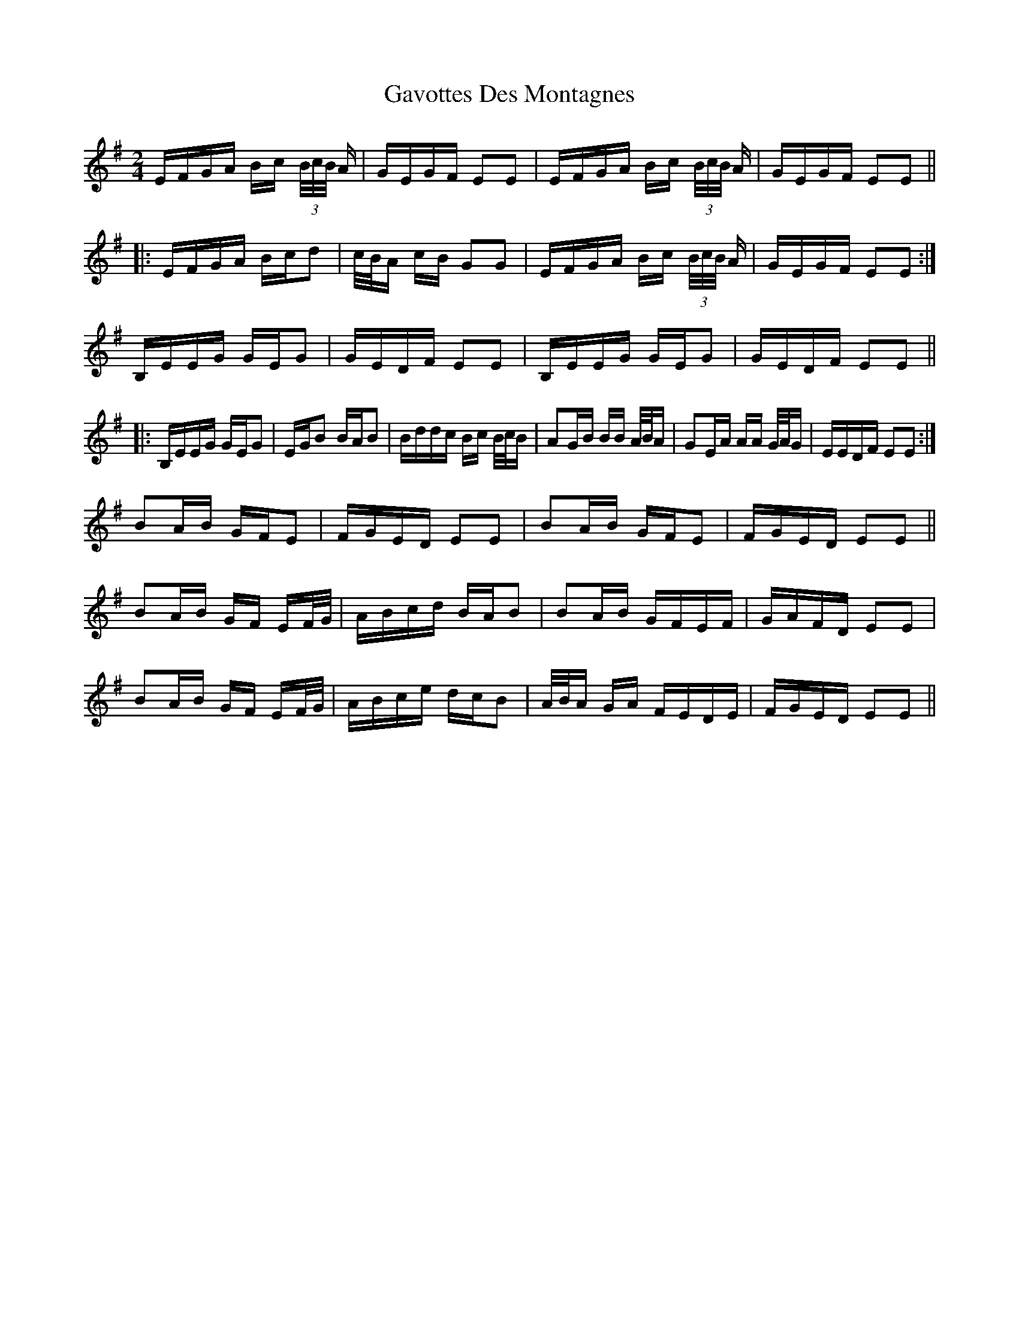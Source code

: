 X: 14945
T: Gavottes Des Montagnes
R: polka
M: 2/4
K: Eminor
EFGA Bc (3B/c/B/ A|GEGF E2E2|EFGA Bc (3B/c/B/ A|GEGF E2E2||
|:EFGA Bcd2|c/B/A cB G2G2|EFGA Bc (3B/c/B/ A|GEGF E2E2:|
B,EEG GEG2|GEDF E2E2|B,EEG GEG2|GEDF E2E2||
|:B,EEG GEG2|EGB2 BAB2|Bddc Bc B/c/B|A2GB BB A/B/A|G2EA AA G/A/G|EEDF E2E2:|
B2AB GFE2|FGED E2E2|B2AB GFE2|FGED E2E2||
B2AB GF EF/G/|ABcd BAB2|B2AB GFEF|GAFD E2E2|
B2AB GF EF/G/|ABce dcB2|A/B/A GA FEDE|FGED E2E2||

